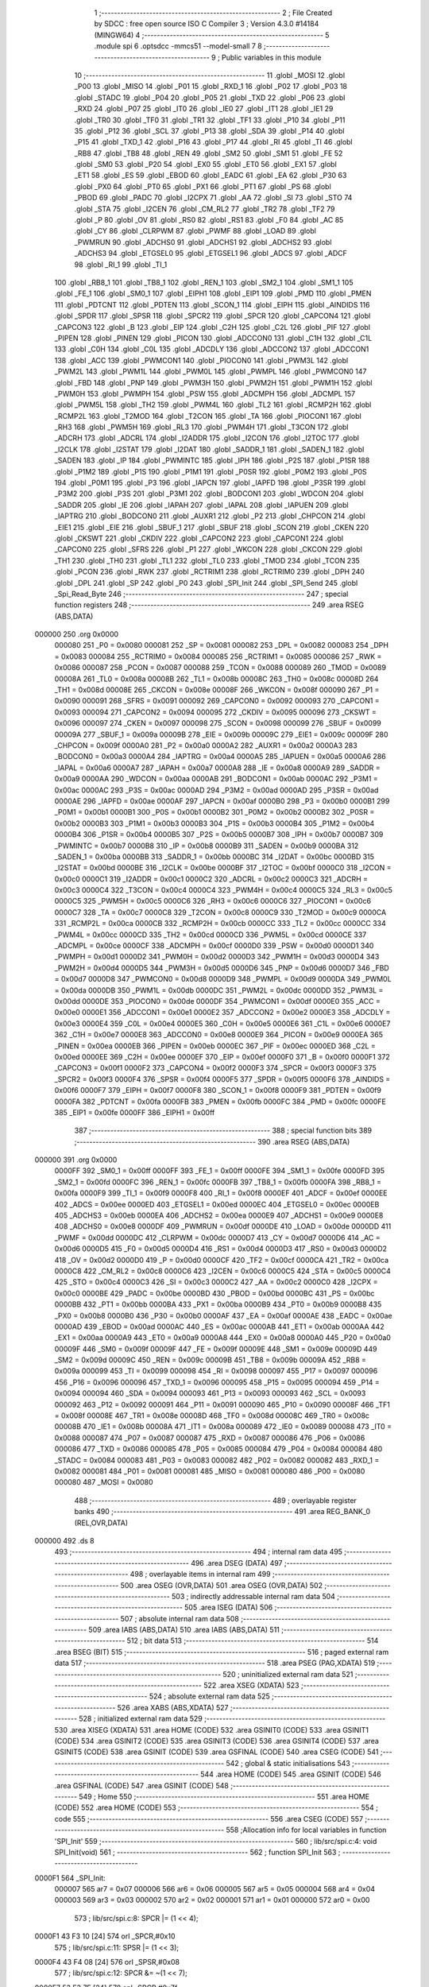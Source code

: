                                       1 ;--------------------------------------------------------
                                      2 ; File Created by SDCC : free open source ISO C Compiler 
                                      3 ; Version 4.3.0 #14184 (MINGW64)
                                      4 ;--------------------------------------------------------
                                      5 	.module spi
                                      6 	.optsdcc -mmcs51 --model-small
                                      7 	
                                      8 ;--------------------------------------------------------
                                      9 ; Public variables in this module
                                     10 ;--------------------------------------------------------
                                     11 	.globl _MOSI
                                     12 	.globl _P00
                                     13 	.globl _MISO
                                     14 	.globl _P01
                                     15 	.globl _RXD_1
                                     16 	.globl _P02
                                     17 	.globl _P03
                                     18 	.globl _STADC
                                     19 	.globl _P04
                                     20 	.globl _P05
                                     21 	.globl _TXD
                                     22 	.globl _P06
                                     23 	.globl _RXD
                                     24 	.globl _P07
                                     25 	.globl _IT0
                                     26 	.globl _IE0
                                     27 	.globl _IT1
                                     28 	.globl _IE1
                                     29 	.globl _TR0
                                     30 	.globl _TF0
                                     31 	.globl _TR1
                                     32 	.globl _TF1
                                     33 	.globl _P10
                                     34 	.globl _P11
                                     35 	.globl _P12
                                     36 	.globl _SCL
                                     37 	.globl _P13
                                     38 	.globl _SDA
                                     39 	.globl _P14
                                     40 	.globl _P15
                                     41 	.globl _TXD_1
                                     42 	.globl _P16
                                     43 	.globl _P17
                                     44 	.globl _RI
                                     45 	.globl _TI
                                     46 	.globl _RB8
                                     47 	.globl _TB8
                                     48 	.globl _REN
                                     49 	.globl _SM2
                                     50 	.globl _SM1
                                     51 	.globl _FE
                                     52 	.globl _SM0
                                     53 	.globl _P20
                                     54 	.globl _EX0
                                     55 	.globl _ET0
                                     56 	.globl _EX1
                                     57 	.globl _ET1
                                     58 	.globl _ES
                                     59 	.globl _EBOD
                                     60 	.globl _EADC
                                     61 	.globl _EA
                                     62 	.globl _P30
                                     63 	.globl _PX0
                                     64 	.globl _PT0
                                     65 	.globl _PX1
                                     66 	.globl _PT1
                                     67 	.globl _PS
                                     68 	.globl _PBOD
                                     69 	.globl _PADC
                                     70 	.globl _I2CPX
                                     71 	.globl _AA
                                     72 	.globl _SI
                                     73 	.globl _STO
                                     74 	.globl _STA
                                     75 	.globl _I2CEN
                                     76 	.globl _CM_RL2
                                     77 	.globl _TR2
                                     78 	.globl _TF2
                                     79 	.globl _P
                                     80 	.globl _OV
                                     81 	.globl _RS0
                                     82 	.globl _RS1
                                     83 	.globl _F0
                                     84 	.globl _AC
                                     85 	.globl _CY
                                     86 	.globl _CLRPWM
                                     87 	.globl _PWMF
                                     88 	.globl _LOAD
                                     89 	.globl _PWMRUN
                                     90 	.globl _ADCHS0
                                     91 	.globl _ADCHS1
                                     92 	.globl _ADCHS2
                                     93 	.globl _ADCHS3
                                     94 	.globl _ETGSEL0
                                     95 	.globl _ETGSEL1
                                     96 	.globl _ADCS
                                     97 	.globl _ADCF
                                     98 	.globl _RI_1
                                     99 	.globl _TI_1
                                    100 	.globl _RB8_1
                                    101 	.globl _TB8_1
                                    102 	.globl _REN_1
                                    103 	.globl _SM2_1
                                    104 	.globl _SM1_1
                                    105 	.globl _FE_1
                                    106 	.globl _SM0_1
                                    107 	.globl _EIPH1
                                    108 	.globl _EIP1
                                    109 	.globl _PMD
                                    110 	.globl _PMEN
                                    111 	.globl _PDTCNT
                                    112 	.globl _PDTEN
                                    113 	.globl _SCON_1
                                    114 	.globl _EIPH
                                    115 	.globl _AINDIDS
                                    116 	.globl _SPDR
                                    117 	.globl _SPSR
                                    118 	.globl _SPCR2
                                    119 	.globl _SPCR
                                    120 	.globl _CAPCON4
                                    121 	.globl _CAPCON3
                                    122 	.globl _B
                                    123 	.globl _EIP
                                    124 	.globl _C2H
                                    125 	.globl _C2L
                                    126 	.globl _PIF
                                    127 	.globl _PIPEN
                                    128 	.globl _PINEN
                                    129 	.globl _PICON
                                    130 	.globl _ADCCON0
                                    131 	.globl _C1H
                                    132 	.globl _C1L
                                    133 	.globl _C0H
                                    134 	.globl _C0L
                                    135 	.globl _ADCDLY
                                    136 	.globl _ADCCON2
                                    137 	.globl _ADCCON1
                                    138 	.globl _ACC
                                    139 	.globl _PWMCON1
                                    140 	.globl _PIOCON0
                                    141 	.globl _PWM3L
                                    142 	.globl _PWM2L
                                    143 	.globl _PWM1L
                                    144 	.globl _PWM0L
                                    145 	.globl _PWMPL
                                    146 	.globl _PWMCON0
                                    147 	.globl _FBD
                                    148 	.globl _PNP
                                    149 	.globl _PWM3H
                                    150 	.globl _PWM2H
                                    151 	.globl _PWM1H
                                    152 	.globl _PWM0H
                                    153 	.globl _PWMPH
                                    154 	.globl _PSW
                                    155 	.globl _ADCMPH
                                    156 	.globl _ADCMPL
                                    157 	.globl _PWM5L
                                    158 	.globl _TH2
                                    159 	.globl _PWM4L
                                    160 	.globl _TL2
                                    161 	.globl _RCMP2H
                                    162 	.globl _RCMP2L
                                    163 	.globl _T2MOD
                                    164 	.globl _T2CON
                                    165 	.globl _TA
                                    166 	.globl _PIOCON1
                                    167 	.globl _RH3
                                    168 	.globl _PWM5H
                                    169 	.globl _RL3
                                    170 	.globl _PWM4H
                                    171 	.globl _T3CON
                                    172 	.globl _ADCRH
                                    173 	.globl _ADCRL
                                    174 	.globl _I2ADDR
                                    175 	.globl _I2CON
                                    176 	.globl _I2TOC
                                    177 	.globl _I2CLK
                                    178 	.globl _I2STAT
                                    179 	.globl _I2DAT
                                    180 	.globl _SADDR_1
                                    181 	.globl _SADEN_1
                                    182 	.globl _SADEN
                                    183 	.globl _IP
                                    184 	.globl _PWMINTC
                                    185 	.globl _IPH
                                    186 	.globl _P2S
                                    187 	.globl _P1SR
                                    188 	.globl _P1M2
                                    189 	.globl _P1S
                                    190 	.globl _P1M1
                                    191 	.globl _P0SR
                                    192 	.globl _P0M2
                                    193 	.globl _P0S
                                    194 	.globl _P0M1
                                    195 	.globl _P3
                                    196 	.globl _IAPCN
                                    197 	.globl _IAPFD
                                    198 	.globl _P3SR
                                    199 	.globl _P3M2
                                    200 	.globl _P3S
                                    201 	.globl _P3M1
                                    202 	.globl _BODCON1
                                    203 	.globl _WDCON
                                    204 	.globl _SADDR
                                    205 	.globl _IE
                                    206 	.globl _IAPAH
                                    207 	.globl _IAPAL
                                    208 	.globl _IAPUEN
                                    209 	.globl _IAPTRG
                                    210 	.globl _BODCON0
                                    211 	.globl _AUXR1
                                    212 	.globl _P2
                                    213 	.globl _CHPCON
                                    214 	.globl _EIE1
                                    215 	.globl _EIE
                                    216 	.globl _SBUF_1
                                    217 	.globl _SBUF
                                    218 	.globl _SCON
                                    219 	.globl _CKEN
                                    220 	.globl _CKSWT
                                    221 	.globl _CKDIV
                                    222 	.globl _CAPCON2
                                    223 	.globl _CAPCON1
                                    224 	.globl _CAPCON0
                                    225 	.globl _SFRS
                                    226 	.globl _P1
                                    227 	.globl _WKCON
                                    228 	.globl _CKCON
                                    229 	.globl _TH1
                                    230 	.globl _TH0
                                    231 	.globl _TL1
                                    232 	.globl _TL0
                                    233 	.globl _TMOD
                                    234 	.globl _TCON
                                    235 	.globl _PCON
                                    236 	.globl _RWK
                                    237 	.globl _RCTRIM1
                                    238 	.globl _RCTRIM0
                                    239 	.globl _DPH
                                    240 	.globl _DPL
                                    241 	.globl _SP
                                    242 	.globl _P0
                                    243 	.globl _SPI_Init
                                    244 	.globl _SPI_Send
                                    245 	.globl _Spi_Read_Byte
                                    246 ;--------------------------------------------------------
                                    247 ; special function registers
                                    248 ;--------------------------------------------------------
                                    249 	.area RSEG    (ABS,DATA)
      000000                        250 	.org 0x0000
                           000080   251 _P0	=	0x0080
                           000081   252 _SP	=	0x0081
                           000082   253 _DPL	=	0x0082
                           000083   254 _DPH	=	0x0083
                           000084   255 _RCTRIM0	=	0x0084
                           000085   256 _RCTRIM1	=	0x0085
                           000086   257 _RWK	=	0x0086
                           000087   258 _PCON	=	0x0087
                           000088   259 _TCON	=	0x0088
                           000089   260 _TMOD	=	0x0089
                           00008A   261 _TL0	=	0x008a
                           00008B   262 _TL1	=	0x008b
                           00008C   263 _TH0	=	0x008c
                           00008D   264 _TH1	=	0x008d
                           00008E   265 _CKCON	=	0x008e
                           00008F   266 _WKCON	=	0x008f
                           000090   267 _P1	=	0x0090
                           000091   268 _SFRS	=	0x0091
                           000092   269 _CAPCON0	=	0x0092
                           000093   270 _CAPCON1	=	0x0093
                           000094   271 _CAPCON2	=	0x0094
                           000095   272 _CKDIV	=	0x0095
                           000096   273 _CKSWT	=	0x0096
                           000097   274 _CKEN	=	0x0097
                           000098   275 _SCON	=	0x0098
                           000099   276 _SBUF	=	0x0099
                           00009A   277 _SBUF_1	=	0x009a
                           00009B   278 _EIE	=	0x009b
                           00009C   279 _EIE1	=	0x009c
                           00009F   280 _CHPCON	=	0x009f
                           0000A0   281 _P2	=	0x00a0
                           0000A2   282 _AUXR1	=	0x00a2
                           0000A3   283 _BODCON0	=	0x00a3
                           0000A4   284 _IAPTRG	=	0x00a4
                           0000A5   285 _IAPUEN	=	0x00a5
                           0000A6   286 _IAPAL	=	0x00a6
                           0000A7   287 _IAPAH	=	0x00a7
                           0000A8   288 _IE	=	0x00a8
                           0000A9   289 _SADDR	=	0x00a9
                           0000AA   290 _WDCON	=	0x00aa
                           0000AB   291 _BODCON1	=	0x00ab
                           0000AC   292 _P3M1	=	0x00ac
                           0000AC   293 _P3S	=	0x00ac
                           0000AD   294 _P3M2	=	0x00ad
                           0000AD   295 _P3SR	=	0x00ad
                           0000AE   296 _IAPFD	=	0x00ae
                           0000AF   297 _IAPCN	=	0x00af
                           0000B0   298 _P3	=	0x00b0
                           0000B1   299 _P0M1	=	0x00b1
                           0000B1   300 _P0S	=	0x00b1
                           0000B2   301 _P0M2	=	0x00b2
                           0000B2   302 _P0SR	=	0x00b2
                           0000B3   303 _P1M1	=	0x00b3
                           0000B3   304 _P1S	=	0x00b3
                           0000B4   305 _P1M2	=	0x00b4
                           0000B4   306 _P1SR	=	0x00b4
                           0000B5   307 _P2S	=	0x00b5
                           0000B7   308 _IPH	=	0x00b7
                           0000B7   309 _PWMINTC	=	0x00b7
                           0000B8   310 _IP	=	0x00b8
                           0000B9   311 _SADEN	=	0x00b9
                           0000BA   312 _SADEN_1	=	0x00ba
                           0000BB   313 _SADDR_1	=	0x00bb
                           0000BC   314 _I2DAT	=	0x00bc
                           0000BD   315 _I2STAT	=	0x00bd
                           0000BE   316 _I2CLK	=	0x00be
                           0000BF   317 _I2TOC	=	0x00bf
                           0000C0   318 _I2CON	=	0x00c0
                           0000C1   319 _I2ADDR	=	0x00c1
                           0000C2   320 _ADCRL	=	0x00c2
                           0000C3   321 _ADCRH	=	0x00c3
                           0000C4   322 _T3CON	=	0x00c4
                           0000C4   323 _PWM4H	=	0x00c4
                           0000C5   324 _RL3	=	0x00c5
                           0000C5   325 _PWM5H	=	0x00c5
                           0000C6   326 _RH3	=	0x00c6
                           0000C6   327 _PIOCON1	=	0x00c6
                           0000C7   328 _TA	=	0x00c7
                           0000C8   329 _T2CON	=	0x00c8
                           0000C9   330 _T2MOD	=	0x00c9
                           0000CA   331 _RCMP2L	=	0x00ca
                           0000CB   332 _RCMP2H	=	0x00cb
                           0000CC   333 _TL2	=	0x00cc
                           0000CC   334 _PWM4L	=	0x00cc
                           0000CD   335 _TH2	=	0x00cd
                           0000CD   336 _PWM5L	=	0x00cd
                           0000CE   337 _ADCMPL	=	0x00ce
                           0000CF   338 _ADCMPH	=	0x00cf
                           0000D0   339 _PSW	=	0x00d0
                           0000D1   340 _PWMPH	=	0x00d1
                           0000D2   341 _PWM0H	=	0x00d2
                           0000D3   342 _PWM1H	=	0x00d3
                           0000D4   343 _PWM2H	=	0x00d4
                           0000D5   344 _PWM3H	=	0x00d5
                           0000D6   345 _PNP	=	0x00d6
                           0000D7   346 _FBD	=	0x00d7
                           0000D8   347 _PWMCON0	=	0x00d8
                           0000D9   348 _PWMPL	=	0x00d9
                           0000DA   349 _PWM0L	=	0x00da
                           0000DB   350 _PWM1L	=	0x00db
                           0000DC   351 _PWM2L	=	0x00dc
                           0000DD   352 _PWM3L	=	0x00dd
                           0000DE   353 _PIOCON0	=	0x00de
                           0000DF   354 _PWMCON1	=	0x00df
                           0000E0   355 _ACC	=	0x00e0
                           0000E1   356 _ADCCON1	=	0x00e1
                           0000E2   357 _ADCCON2	=	0x00e2
                           0000E3   358 _ADCDLY	=	0x00e3
                           0000E4   359 _C0L	=	0x00e4
                           0000E5   360 _C0H	=	0x00e5
                           0000E6   361 _C1L	=	0x00e6
                           0000E7   362 _C1H	=	0x00e7
                           0000E8   363 _ADCCON0	=	0x00e8
                           0000E9   364 _PICON	=	0x00e9
                           0000EA   365 _PINEN	=	0x00ea
                           0000EB   366 _PIPEN	=	0x00eb
                           0000EC   367 _PIF	=	0x00ec
                           0000ED   368 _C2L	=	0x00ed
                           0000EE   369 _C2H	=	0x00ee
                           0000EF   370 _EIP	=	0x00ef
                           0000F0   371 _B	=	0x00f0
                           0000F1   372 _CAPCON3	=	0x00f1
                           0000F2   373 _CAPCON4	=	0x00f2
                           0000F3   374 _SPCR	=	0x00f3
                           0000F3   375 _SPCR2	=	0x00f3
                           0000F4   376 _SPSR	=	0x00f4
                           0000F5   377 _SPDR	=	0x00f5
                           0000F6   378 _AINDIDS	=	0x00f6
                           0000F7   379 _EIPH	=	0x00f7
                           0000F8   380 _SCON_1	=	0x00f8
                           0000F9   381 _PDTEN	=	0x00f9
                           0000FA   382 _PDTCNT	=	0x00fa
                           0000FB   383 _PMEN	=	0x00fb
                           0000FC   384 _PMD	=	0x00fc
                           0000FE   385 _EIP1	=	0x00fe
                           0000FF   386 _EIPH1	=	0x00ff
                                    387 ;--------------------------------------------------------
                                    388 ; special function bits
                                    389 ;--------------------------------------------------------
                                    390 	.area RSEG    (ABS,DATA)
      000000                        391 	.org 0x0000
                           0000FF   392 _SM0_1	=	0x00ff
                           0000FF   393 _FE_1	=	0x00ff
                           0000FE   394 _SM1_1	=	0x00fe
                           0000FD   395 _SM2_1	=	0x00fd
                           0000FC   396 _REN_1	=	0x00fc
                           0000FB   397 _TB8_1	=	0x00fb
                           0000FA   398 _RB8_1	=	0x00fa
                           0000F9   399 _TI_1	=	0x00f9
                           0000F8   400 _RI_1	=	0x00f8
                           0000EF   401 _ADCF	=	0x00ef
                           0000EE   402 _ADCS	=	0x00ee
                           0000ED   403 _ETGSEL1	=	0x00ed
                           0000EC   404 _ETGSEL0	=	0x00ec
                           0000EB   405 _ADCHS3	=	0x00eb
                           0000EA   406 _ADCHS2	=	0x00ea
                           0000E9   407 _ADCHS1	=	0x00e9
                           0000E8   408 _ADCHS0	=	0x00e8
                           0000DF   409 _PWMRUN	=	0x00df
                           0000DE   410 _LOAD	=	0x00de
                           0000DD   411 _PWMF	=	0x00dd
                           0000DC   412 _CLRPWM	=	0x00dc
                           0000D7   413 _CY	=	0x00d7
                           0000D6   414 _AC	=	0x00d6
                           0000D5   415 _F0	=	0x00d5
                           0000D4   416 _RS1	=	0x00d4
                           0000D3   417 _RS0	=	0x00d3
                           0000D2   418 _OV	=	0x00d2
                           0000D0   419 _P	=	0x00d0
                           0000CF   420 _TF2	=	0x00cf
                           0000CA   421 _TR2	=	0x00ca
                           0000C8   422 _CM_RL2	=	0x00c8
                           0000C6   423 _I2CEN	=	0x00c6
                           0000C5   424 _STA	=	0x00c5
                           0000C4   425 _STO	=	0x00c4
                           0000C3   426 _SI	=	0x00c3
                           0000C2   427 _AA	=	0x00c2
                           0000C0   428 _I2CPX	=	0x00c0
                           0000BE   429 _PADC	=	0x00be
                           0000BD   430 _PBOD	=	0x00bd
                           0000BC   431 _PS	=	0x00bc
                           0000BB   432 _PT1	=	0x00bb
                           0000BA   433 _PX1	=	0x00ba
                           0000B9   434 _PT0	=	0x00b9
                           0000B8   435 _PX0	=	0x00b8
                           0000B0   436 _P30	=	0x00b0
                           0000AF   437 _EA	=	0x00af
                           0000AE   438 _EADC	=	0x00ae
                           0000AD   439 _EBOD	=	0x00ad
                           0000AC   440 _ES	=	0x00ac
                           0000AB   441 _ET1	=	0x00ab
                           0000AA   442 _EX1	=	0x00aa
                           0000A9   443 _ET0	=	0x00a9
                           0000A8   444 _EX0	=	0x00a8
                           0000A0   445 _P20	=	0x00a0
                           00009F   446 _SM0	=	0x009f
                           00009F   447 _FE	=	0x009f
                           00009E   448 _SM1	=	0x009e
                           00009D   449 _SM2	=	0x009d
                           00009C   450 _REN	=	0x009c
                           00009B   451 _TB8	=	0x009b
                           00009A   452 _RB8	=	0x009a
                           000099   453 _TI	=	0x0099
                           000098   454 _RI	=	0x0098
                           000097   455 _P17	=	0x0097
                           000096   456 _P16	=	0x0096
                           000096   457 _TXD_1	=	0x0096
                           000095   458 _P15	=	0x0095
                           000094   459 _P14	=	0x0094
                           000094   460 _SDA	=	0x0094
                           000093   461 _P13	=	0x0093
                           000093   462 _SCL	=	0x0093
                           000092   463 _P12	=	0x0092
                           000091   464 _P11	=	0x0091
                           000090   465 _P10	=	0x0090
                           00008F   466 _TF1	=	0x008f
                           00008E   467 _TR1	=	0x008e
                           00008D   468 _TF0	=	0x008d
                           00008C   469 _TR0	=	0x008c
                           00008B   470 _IE1	=	0x008b
                           00008A   471 _IT1	=	0x008a
                           000089   472 _IE0	=	0x0089
                           000088   473 _IT0	=	0x0088
                           000087   474 _P07	=	0x0087
                           000087   475 _RXD	=	0x0087
                           000086   476 _P06	=	0x0086
                           000086   477 _TXD	=	0x0086
                           000085   478 _P05	=	0x0085
                           000084   479 _P04	=	0x0084
                           000084   480 _STADC	=	0x0084
                           000083   481 _P03	=	0x0083
                           000082   482 _P02	=	0x0082
                           000082   483 _RXD_1	=	0x0082
                           000081   484 _P01	=	0x0081
                           000081   485 _MISO	=	0x0081
                           000080   486 _P00	=	0x0080
                           000080   487 _MOSI	=	0x0080
                                    488 ;--------------------------------------------------------
                                    489 ; overlayable register banks
                                    490 ;--------------------------------------------------------
                                    491 	.area REG_BANK_0	(REL,OVR,DATA)
      000000                        492 	.ds 8
                                    493 ;--------------------------------------------------------
                                    494 ; internal ram data
                                    495 ;--------------------------------------------------------
                                    496 	.area DSEG    (DATA)
                                    497 ;--------------------------------------------------------
                                    498 ; overlayable items in internal ram
                                    499 ;--------------------------------------------------------
                                    500 	.area	OSEG    (OVR,DATA)
                                    501 	.area	OSEG    (OVR,DATA)
                                    502 ;--------------------------------------------------------
                                    503 ; indirectly addressable internal ram data
                                    504 ;--------------------------------------------------------
                                    505 	.area ISEG    (DATA)
                                    506 ;--------------------------------------------------------
                                    507 ; absolute internal ram data
                                    508 ;--------------------------------------------------------
                                    509 	.area IABS    (ABS,DATA)
                                    510 	.area IABS    (ABS,DATA)
                                    511 ;--------------------------------------------------------
                                    512 ; bit data
                                    513 ;--------------------------------------------------------
                                    514 	.area BSEG    (BIT)
                                    515 ;--------------------------------------------------------
                                    516 ; paged external ram data
                                    517 ;--------------------------------------------------------
                                    518 	.area PSEG    (PAG,XDATA)
                                    519 ;--------------------------------------------------------
                                    520 ; uninitialized external ram data
                                    521 ;--------------------------------------------------------
                                    522 	.area XSEG    (XDATA)
                                    523 ;--------------------------------------------------------
                                    524 ; absolute external ram data
                                    525 ;--------------------------------------------------------
                                    526 	.area XABS    (ABS,XDATA)
                                    527 ;--------------------------------------------------------
                                    528 ; initialized external ram data
                                    529 ;--------------------------------------------------------
                                    530 	.area XISEG   (XDATA)
                                    531 	.area HOME    (CODE)
                                    532 	.area GSINIT0 (CODE)
                                    533 	.area GSINIT1 (CODE)
                                    534 	.area GSINIT2 (CODE)
                                    535 	.area GSINIT3 (CODE)
                                    536 	.area GSINIT4 (CODE)
                                    537 	.area GSINIT5 (CODE)
                                    538 	.area GSINIT  (CODE)
                                    539 	.area GSFINAL (CODE)
                                    540 	.area CSEG    (CODE)
                                    541 ;--------------------------------------------------------
                                    542 ; global & static initialisations
                                    543 ;--------------------------------------------------------
                                    544 	.area HOME    (CODE)
                                    545 	.area GSINIT  (CODE)
                                    546 	.area GSFINAL (CODE)
                                    547 	.area GSINIT  (CODE)
                                    548 ;--------------------------------------------------------
                                    549 ; Home
                                    550 ;--------------------------------------------------------
                                    551 	.area HOME    (CODE)
                                    552 	.area HOME    (CODE)
                                    553 ;--------------------------------------------------------
                                    554 ; code
                                    555 ;--------------------------------------------------------
                                    556 	.area CSEG    (CODE)
                                    557 ;------------------------------------------------------------
                                    558 ;Allocation info for local variables in function 'SPI_Init'
                                    559 ;------------------------------------------------------------
                                    560 ;	lib/src/spi.c:4: void SPI_Init(void)
                                    561 ;	-----------------------------------------
                                    562 ;	 function SPI_Init
                                    563 ;	-----------------------------------------
      0000F1                        564 _SPI_Init:
                           000007   565 	ar7 = 0x07
                           000006   566 	ar6 = 0x06
                           000005   567 	ar5 = 0x05
                           000004   568 	ar4 = 0x04
                           000003   569 	ar3 = 0x03
                           000002   570 	ar2 = 0x02
                           000001   571 	ar1 = 0x01
                           000000   572 	ar0 = 0x00
                                    573 ;	lib/src/spi.c:8: SPCR |= (1 << 4);
      0000F1 43 F3 10         [24]  574 	orl	_SPCR,#0x10
                                    575 ;	lib/src/spi.c:11: SPSR |= (1 << 3);
      0000F4 43 F4 08         [24]  576 	orl	_SPSR,#0x08
                                    577 ;	lib/src/spi.c:12: SPCR &= ~(1 << 7);
      0000F7 53 F3 7F         [24]  578 	anl	_SPCR,#0x7f
                                    579 ;	lib/src/spi.c:14: SPCR &= ~(1 << 5);
      0000FA 53 F3 DF         [24]  580 	anl	_SPCR,#0xdf
                                    581 ;	lib/src/spi.c:16: SPCR &= ~(1 << 3);
      0000FD 53 F3 F7         [24]  582 	anl	_SPCR,#0xf7
                                    583 ;	lib/src/spi.c:18: SPCR &= ~(1 << 2);
      000100 53 F3 FB         [24]  584 	anl	_SPCR,#0xfb
                                    585 ;	lib/src/spi.c:20: SPCR |= (0x03);
      000103 43 F3 03         [24]  586 	orl	_SPCR,#0x03
                                    587 ;	lib/src/spi.c:22: TA = 0xAA;
      000106 75 C7 AA         [24]  588 	mov	_TA,#0xaa
                                    589 ;	lib/src/spi.c:23: TA = 0x55;
      000109 75 C7 55         [24]  590 	mov	_TA,#0x55
                                    591 ;	lib/src/spi.c:24: SFRS = 0x01;
      00010C 75 91 01         [24]  592 	mov	_SFRS,#0x01
                                    593 ;	lib/src/spi.c:25: SPCR2 = 0x00;
      00010F 75 F3 00         [24]  594 	mov	_SPCR2,#0x00
                                    595 ;	lib/src/spi.c:26: TA = 0xAA;
      000112 75 C7 AA         [24]  596 	mov	_TA,#0xaa
                                    597 ;	lib/src/spi.c:27: TA = 0x55;
      000115 75 C7 55         [24]  598 	mov	_TA,#0x55
                                    599 ;	lib/src/spi.c:28: SFRS = 0x00;
      000118 75 91 00         [24]  600 	mov	_SFRS,#0x00
                                    601 ;	lib/src/spi.c:30: P0M1 |= (1 << 1);
      00011B 43 B1 02         [24]  602 	orl	_P0M1,#0x02
                                    603 ;	lib/src/spi.c:31: P0M2 &= ~(1 << 1);
      00011E 53 B2 FD         [24]  604 	anl	_P0M2,#0xfd
                                    605 ;	lib/src/spi.c:32: P0M1 &= ~(1 << 0);
      000121 53 B1 FE         [24]  606 	anl	_P0M1,#0xfe
                                    607 ;	lib/src/spi.c:33: P0M2 |= (1 << 0);
      000124 43 B2 01         [24]  608 	orl	_P0M2,#0x01
                                    609 ;	lib/src/spi.c:34: P0M1 &= ~(1 << 0);
      000127 53 B1 FE         [24]  610 	anl	_P0M1,#0xfe
                                    611 ;	lib/src/spi.c:35: P0M2 |= (1 << 0);
      00012A 43 B2 01         [24]  612 	orl	_P0M2,#0x01
                                    613 ;	lib/src/spi.c:37: SPCR |= (1 << 6);
      00012D 43 F3 40         [24]  614 	orl	_SPCR,#0x40
                                    615 ;	lib/src/spi.c:60: }
      000130 22               [24]  616 	ret
                                    617 ;------------------------------------------------------------
                                    618 ;Allocation info for local variables in function 'SPI_Send'
                                    619 ;------------------------------------------------------------
                                    620 ;u8Data                    Allocated to registers 
                                    621 ;------------------------------------------------------------
                                    622 ;	lib/src/spi.c:62: void SPI_Send(uint8_t u8Data)
                                    623 ;	-----------------------------------------
                                    624 ;	 function SPI_Send
                                    625 ;	-----------------------------------------
      000131                        626 _SPI_Send:
      000131 85 82 F5         [24]  627 	mov	_SPDR,dpl
                                    628 ;	lib/src/spi.c:65: while (!(SPSR & 0x80)) {
      000134                        629 00101$:
      000134 E5 F4            [12]  630 	mov	a,_SPSR
      000136 30 E7 FB         [24]  631 	jnb	acc.7,00101$
                                    632 ;	lib/src/spi.c:68: clr_SPSR_SPIF;
      000139 53 F4 7F         [24]  633 	anl	_SPSR,#0x7f
                                    634 ;	lib/src/spi.c:69: }
      00013C 22               [24]  635 	ret
                                    636 ;------------------------------------------------------------
                                    637 ;Allocation info for local variables in function 'Spi_Read_Byte'
                                    638 ;------------------------------------------------------------
                                    639 ;u8SpiWB                   Allocated to registers 
                                    640 ;u8SpiRB                   Allocated to registers 
                                    641 ;------------------------------------------------------------
                                    642 ;	lib/src/spi.c:71: uint8_t Spi_Read_Byte(uint8_t u8SpiWB)
                                    643 ;	-----------------------------------------
                                    644 ;	 function Spi_Read_Byte
                                    645 ;	-----------------------------------------
      00013D                        646 _Spi_Read_Byte:
      00013D 85 82 F5         [24]  647 	mov	_SPDR,dpl
                                    648 ;	lib/src/spi.c:75: while(!(SPSR&0x80));
      000140                        649 00101$:
      000140 E5 F4            [12]  650 	mov	a,_SPSR
      000142 30 E7 FB         [24]  651 	jnb	acc.7,00101$
                                    652 ;	lib/src/spi.c:76: u8SpiRB = SPDR;
      000145 85 F5 82         [24]  653 	mov	dpl,_SPDR
                                    654 ;	lib/src/spi.c:77: clr_SPSR_SPIF;
      000148 53 F4 7F         [24]  655 	anl	_SPSR,#0x7f
                                    656 ;	lib/src/spi.c:78: return u8SpiRB;
                                    657 ;	lib/src/spi.c:79: }
      00014B 22               [24]  658 	ret
                                    659 	.area CSEG    (CODE)
                                    660 	.area CONST   (CODE)
                                    661 	.area XINIT   (CODE)
                                    662 	.area CABS    (ABS,CODE)
